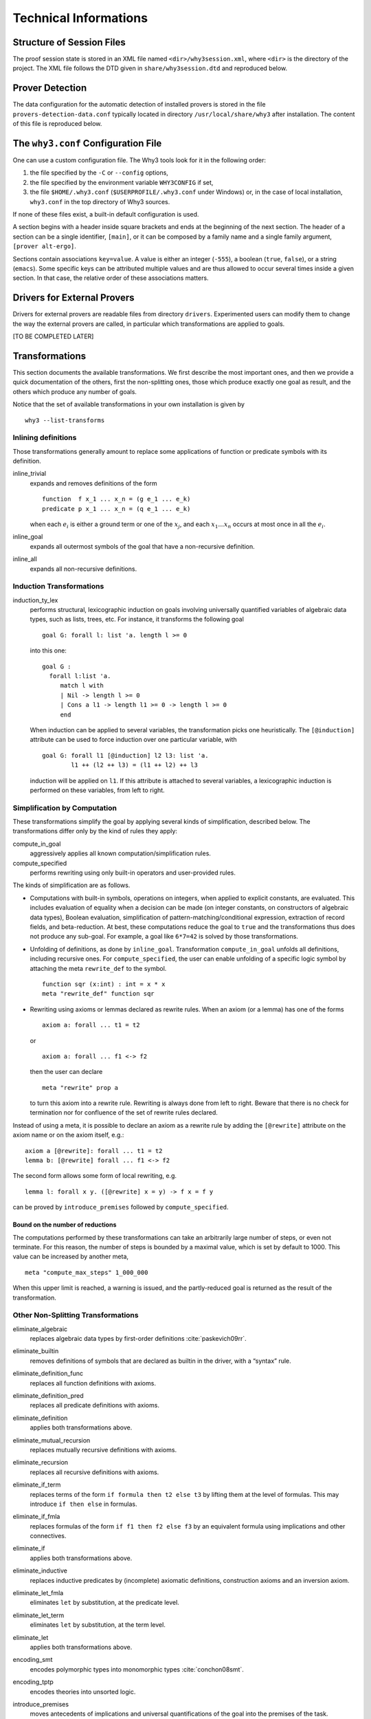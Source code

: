 Technical Informations
======================

Structure of Session Files
--------------------------

The proof session state is stored in an XML file named
``<dir>/why3session.xml``, where ``<dir>`` is the directory of the
project. The XML file follows the DTD given in ``share/why3session.dtd``
and reproduced below.

.. _sec.proverdetectiondata:

Prover Detection
----------------

The data configuration for the automatic detection of installed provers
is stored in the file ``provers-detection-data.conf`` typically located
in directory ``/usr/local/share/why3`` after installation. The content
of this file is reproduced below.

.. _sec.whyconffile:

The ``why3.conf`` Configuration File
------------------------------------

One can use a custom configuration file. The Why3 tools look for it in
the following order:

#. the file specified by the ``-C`` or ``--config`` options,

#. the file specified by the environment variable ``WHY3CONFIG`` if set,

#. the file ``$HOME/.why3.conf`` (``$USERPROFILE/.why3.conf`` under
   Windows) or, in the case of local installation, ``why3.conf`` in the
   top directory of Why3 sources.

If none of these files exist, a built-in default configuration is used.

A section begins with a header inside square brackets and ends at the
beginning of the next section. The header of a section can be a single
identifier, ``[main]``, or it can be composed by a family name and a
single family argument, ``[prover alt-ergo]``.

Sections contain associations ``key=value``. A value is either an
integer (``-555``), a boolean (``true``, ``false``), or a string
(``emacs``). Some specific keys can be attributed multiple values and
are thus allowed to occur several times inside a given section. In that
case, the relative order of these associations matters.

.. _sec.drivers:

Drivers for External Provers
----------------------------

Drivers for external provers are readable files from directory
``drivers``. Experimented users can modify them to change the way the
external provers are called, in particular which transformations are
applied to goals.

[TO BE COMPLETED LATER]

.. _sec.transformations:

Transformations
---------------

This section documents the available transformations. We first describe
the most important ones, and then we provide a quick documentation of
the others, first the non-splitting ones, those which produce exactly
one goal as result, and the others which produce any number of goals.

Notice that the set of available transformations in your own
installation is given by

::

    why3 --list-transforms

Inlining definitions
~~~~~~~~~~~~~~~~~~~~

Those transformations generally amount to replace some applications of
function or predicate symbols with its definition.

inline\_trivial
    expands and removes definitions of the form

    ::

        function  f x_1 ... x_n = (g e_1 ... e_k)
        predicate p x_1 ... x_n = (q e_1 ... e_k)

    when each :math:`e_i` is either a ground term or one of the
    :math:`x_j`, and each :math:`x_1 \dots x_n` occurs at most once in
    all the :math:`e_i`.

inline\_goal
    expands all outermost symbols of the goal that have a non-recursive
    definition.

inline\_all
    expands all non-recursive definitions.

Induction Transformations
~~~~~~~~~~~~~~~~~~~~~~~~~

induction\_ty\_lex
    performs structural, lexicographic induction on goals involving
    universally quantified variables of algebraic data types, such as
    lists, trees, etc. For instance, it transforms the following goal

    ::

        goal G: forall l: list 'a. length l >= 0

    into this one:

    ::

        goal G :
          forall l:list 'a.
             match l with
             | Nil -> length l >= 0
             | Cons a l1 -> length l1 >= 0 -> length l >= 0
             end

    When induction can be applied to several variables, the
    transformation picks one heuristically. The ``[@induction]``
    attribute can be used to force induction over one particular
    variable, with

    ::

        goal G: forall l1 [@induction] l2 l3: list 'a.
                l1 ++ (l2 ++ l3) = (l1 ++ l2) ++ l3

    induction will be applied on ``l1``. If this attribute is attached
    to several variables, a lexicographic induction is performed on
    these variables, from left to right.

Simplification by Computation
~~~~~~~~~~~~~~~~~~~~~~~~~~~~~

These transformations simplify the goal by applying several kinds of
simplification, described below. The transformations differ only by the
kind of rules they apply:

compute\_in\_goal
    aggressively applies all known computation/simplification rules.

compute\_specified
    performs rewriting using only built-in operators and user-provided
    rules.

The kinds of simplification are as follows.

-  Computations with built-in symbols, operations on integers, when
   applied to explicit constants, are evaluated. This includes
   evaluation of equality when a decision can be made (on integer
   constants, on constructors of algebraic data types), Boolean
   evaluation, simplification of pattern-matching/conditional
   expression, extraction of record fields, and beta-reduction. At best,
   these computations reduce the goal to ``true`` and the
   transformations thus does not produce any sub-goal. For example, a
   goal like ``6*7=42`` is solved by those transformations.

-  Unfolding of definitions, as done by ``inline_goal``. Transformation
   ``compute_in_goal`` unfolds all definitions, including recursive
   ones. For ``compute_specified``, the user can enable unfolding of a
   specific logic symbol by attaching the meta ``rewrite_def`` to the
   symbol.

   ::

       function sqr (x:int) : int = x * x
       meta "rewrite_def" function sqr

-  Rewriting using axioms or lemmas declared as rewrite rules. When an
   axiom (or a lemma) has one of the forms

   ::

       axiom a: forall ... t1 = t2

   or

   ::

       axiom a: forall ... f1 <-> f2

   then the user can declare

   ::

       meta "rewrite" prop a

   to turn this axiom into a rewrite rule. Rewriting is always done from
   left to right. Beware that there is no check for termination nor for
   confluence of the set of rewrite rules declared.

Instead of using a meta, it is possible to declare an axiom as a rewrite
rule by adding the ``[@rewrite]`` attribute on the axiom name or on the
axiom itself, e.g.:

::

    axiom a [@rewrite]: forall ... t1 = t2
    lemma b: [@rewrite] forall ... f1 <-> f2

The second form allows some form of local rewriting, e.g.

::

    lemma l: forall x y. ([@rewrite] x = y) -> f x = f y

can be proved by ``introduce_premises`` followed by
``compute_specified``.

Bound on the number of reductions
'''''''''''''''''''''''''''''''''

The computations performed by these transformations can take an
arbitrarily large number of steps, or even not terminate. For this
reason, the number of steps is bounded by a maximal value, which is set
by default to 1000. This value can be increased by another meta,

::

    meta "compute_max_steps" 1_000_000

When this upper limit is reached, a warning is issued, and the
partly-reduced goal is returned as the result of the transformation.

Other Non-Splitting Transformations
~~~~~~~~~~~~~~~~~~~~~~~~~~~~~~~~~~~

eliminate\_algebraic
    replaces algebraic data types by first-order
    definitions :cite:`paskevich09rr`.

eliminate\_builtin
    removes definitions of symbols that are declared as builtin in the
    driver, with a “syntax” rule.

eliminate\_definition\_func
    replaces all function definitions with axioms.

eliminate\_definition\_pred
    replaces all predicate definitions with axioms.

eliminate\_definition
    applies both transformations above.

eliminate\_mutual\_recursion
    replaces mutually recursive definitions with axioms.

eliminate\_recursion
    replaces all recursive definitions with axioms.

eliminate\_if\_term
    replaces terms of the form ``if formula then t2 else t3`` by lifting
    them at the level of formulas. This may introduce ``if then else``
    in formulas.

eliminate\_if\_fmla
    replaces formulas of the form ``if f1 then f2 else f3`` by an
    equivalent formula using implications and other connectives.

eliminate\_if
    applies both transformations above.

eliminate\_inductive
    replaces inductive predicates by (incomplete) axiomatic definitions,
    construction axioms and an inversion axiom.

eliminate\_let\_fmla
    eliminates ``let`` by substitution, at the predicate level.

eliminate\_let\_term
    eliminates ``let`` by substitution, at the term level.

eliminate\_let
    applies both transformations above.

encoding\_smt
    encodes polymorphic types into monomorphic
    types :cite:`conchon08smt`.

encoding\_tptp
    encodes theories into unsorted logic.

introduce\_premises
    moves antecedents of implications and universal quantifications of
    the goal into the premises of the task.

simplify\_array
    automatically rewrites the task using the lemma ``Select_eq`` of
    theory ``map.Map``.

simplify\_formula
    reduces trivial equalities :math:`t=t` to true and then simplifies
    propositional structure: removes true, false, simplifies
    :math:`f \land f` to :math:`f`, etc.

simplify\_recursive\_definition
    reduces mutually recursive definitions if they are not really
    mutually recursive,

    ::

        function f : ... = ... g ...
        with g : ... = e

    becomes

    ::

        function g : ... = e
        function f : ... = ... g ...

    if :math:`f` does not occur in :math:`e`.

simplify\_trivial\_quantification
    simplifies quantifications of the form

    ::

        forall x, x = t -> P(x)

    into

    ::

        P(t)

    when :math:`x` does not occur in :math:`t`. More generally, this
    simplification is applied whenever :math:`x=t` or :math:`t=x`
    appears in negative position.

simplify\_trivial\_quantification\_in\_goal
    is the same as above but it applies only in the goal.

split\_premise
    replaces axioms in conjunctive form by an equivalent collection of
    axioms. In absence of case analysis attributes (see ``split_goal``
    for details), the number of axiom generated per initial axiom is
    linear in the size of that initial axiom.

split\_premise\_full
    is similar to ``split_premise``, but it also converts the axioms to
    conjunctive normal form. The number of axioms generated per initial
    axiom may be exponential in the size of the initial axiom.

Other Splitting Transformations
~~~~~~~~~~~~~~~~~~~~~~~~~~~~~~~

simplify\_formula\_and\_task
    is the same as ``simplify_formula`` but it also removes the goal if
    it is equivalent to true.

split\_goal
    changes conjunctive goals into the corresponding set of subgoals. In
    absence of case analysis attributes, the number of subgoals
    generated is linear in the size of the initial goal.

    .. rubric:: Behavior on asymmetric connectives and ``by``/``so``
       :name: behavior-on-asymmetric-connectives-and-byso

    The transformation treats specially asymmetric and ``by``/``so``
    connectives. Asymmetric conjunction ``A && B`` in goal position is
    handled as syntactic sugar for ``A /\ (A -> B)``. The conclusion of
    the first subgoal can then be used to prove the second one.

    Asymmetric disjunction ``A || B`` in hypothesis position is handled
    as syntactic sugar for ``A \/ ((not A) /\ B)``. In particular, a
    case analysis on such hypothesis would give the negation of the
    first hypothesis in the second case.

    The ``by`` connective is treated as a proof indication. In
    hypothesis position, ``A by B`` is treated as if it were syntactic
    sugar for its regular interpretation ``A``. In goal position, it is
    treated as if ``B`` was an intermediate step for proving ``A``.
    ``A by B`` is then replaced by ``B`` and the transformation also
    generates a side-condition subgoal ``B -> A`` representing the
    logical cut.

    Although splitting stops at disjunctive points like symmetric
    disjunction and left-hand sides of implications, the occurrences of
    the ``by`` connective are not restricted. For instance:

    -  Splitting

       ::

           goal G : (A by B) && C

       generates the subgoals

       ::

           goal G1 : B
           goal G2 : A -> C
           goal G3 : B -> A (* side-condition *)

    -  Splitting

       ::

           goal G : (A by B) \/ (C by D)

       generates

       ::

           goal G1 : B \/ D
           goal G2 : B -> A (* side-condition *)
           goal G3 : D -> C (* side-condition *)

    -  Splitting

       ::

           goal G : (A by B) || (C by D)

       generates

       ::

           goal G1 : B || D
           goal G2 : B -> A        (* side-condition *)
           goal G3 : B || (D -> C) (* side-condition *)

       Note that due to the asymmetric disjunction, the disjunction is
       kept in the second side-condition subgoal.

    -  Splitting

       ::

           goal G : exists x. P x by x = 42

       generates

       ::

           goal G1 : exists x. x = 42
           goal G2 : forall x. x = 42 -> P x (* side-condition *)

       Note that in the side-condition subgoal, the context is
       universally closed.

    The ``so`` connective plays a similar role in hypothesis position,
    as it serves as a consequence indication. In goal position,
    ``A so B`` is treated as if it were syntactic sugar for its regular
    interpretation ``A``. In hypothesis position, it is treated as if
    both ``A`` and ``B`` were true because ``B`` is a consequence of
    ``A``. ``A so B`` is replaced by ``A /\ B`` and the transformation
    also generates a side-condition subgoal ``A -> B`` corresponding to
    the consequence relation between formula.

    As with the ``by`` connective, occurrences of ``so`` are
    unrestricted. For instance:

    -  Splitting

       ::

           goal G : (((A so B) \/ C) -> D) && E

       generates

       ::

           goal G1 : ((A /\ B) \/ C) -> D
           goal G2 : (A \/ C -> D) -> E
           goal G3 : A -> B               (* side-condition *)

    -  Splitting

       ::

           goal G : A by exists x. P x so Q x so R x by T x
           (* reads: A by (exists x. P x so (Q x so (R x by T x))) *)

       generates

       ::

           goal G1 : exists x. P x
           goal G2 : forall x. P x -> Q x               (* side-condition *)
           goal G3 : forall x. P x -> Q x -> T x        (* side-condition *)
           goal G4 : forall x. P x -> Q x -> T x -> R x (* side-condition *)
           goal G5 : (exists x. P x /\ Q x /\ R x) -> A (* side-condition *)

       In natural language, this corresponds to the following proof
       scheme for ``A``: There exists a ``x`` for which ``P`` holds.
       Then, for that witness ``Q`` and ``R`` also holds. The last one
       holds because ``T`` holds as well. And from those three
       conditions on ``x``, we can deduce ``A``.

    .. rubric:: Attributes controlling the transformation
       :name: attributes-controlling-the-transformation

    The transformations in the split family can be controlled by using
    attributes on formulas.

    The ``[@stop_split]`` attribute can be used to block the splitting
    of a formula. The attribute is removed after blocking, so applying
    the transformation a second time will split the formula. This is can
    be used to decompose the splitting process in several steps. Also,
    if a formula with this attribute is found in non-goal position, its
    ``by``/``so`` proof indication will be erased by the transformation.
    In a sense, formulas tagged by ``[@stop_split]`` are handled as if
    they were local lemmas.

    The ``[@case_split]`` attribute can be used to force case analysis
    on hypotheses. For instance, applying ``split_goal`` on

    ::

        goal G : ([@case_split] A \/ B) -> C

    generates the subgoals

    ::

        goal G1 : A -> C
        goal G2 : B -> C

    Without the attribute, the transformation does nothing because
    undesired case analysis may easily lead to an exponential blow-up.

    Note that the precise behavior of splitting transformations in
    presence of the ``[@case_split]`` attribute is not yet specified and
    is likely to change in future versions.

split\_all
    performs both ``split_premise`` and ``split_goal``.

split\_intro
    performs both ``split_goal`` and ``introduce_premises``.

split\_goal\_full
    has a behavior similar to ``split_goal``, but also converts the goal
    to conjunctive normal form. The number of subgoals generated may be
    exponential in the size of the initial goal.

split\_all\_full
    performs both ``split_premise`` and ``split_goal_full``.

.. _sec.strategies:

Proof Strategies
----------------

As seen in :numref:`sec.ideref`, the IDE provides a few buttons that
trigger the run of simple proof strategies on the selected goals. Proof
strategies can be defined using a basic assembly-style language, and put
into the Why3 configuration file. The commands of this basic language
are:

-  ``c p t m`` calls the prover :math:`p` with a time limit :math:`t`
   and memory limit :math:`m`. On success, the strategy ends, it
   continues to next line otherwise

-  ``t n lab`` applies the transformation :math:`n`. On success, the
   strategy continues to label :math:`lab`, and is applied to each
   generated sub-goals. It continues to next line otherwise.

-  ``g lab`` inconditionally jumps to label :math:`lab`

-  ``lab:`` declares the label :math:`lab`. The default label ``exit``
   allows to stop the program.

To examplify this basic programming language, we give below the default
strategies that are attached to the default buttons of the IDE, assuming
that the provers Alt-Ergo 1.30, CVC4 1.5 and Z3 4.5.0 were detected by
the ``why3 config --detect`` command

Split
    is bound to the 1-line strategy

    ::

        t split_goal_wp exit

Auto level 0
    is bound to

    ::

        c Z3,4.5.0, 1 1000
        c Alt-Ergo,1.30, 1 1000
        c CVC4,1.5, 1 1000

    The three provers are tried for a time limit of 1 second and memory
    limit of 1 Gb, each in turn. This is a perfect strategy for a first
    attempt to discharge a new goal.

Auto level 1
    is bound to

    ::

        start:
        c Z3,4.5.0, 1 1000
        c Alt-Ergo,1.30, 1 1000
        c CVC4,1.5, 1 1000
        t split_goal_wp start
        c Z3,4.5.0, 10 4000
        c Alt-Ergo,1.30, 10 4000
        c CVC4,1.5, 10 4000

    The three provers are first tried for a time limit of 1 second and
    memory limit of 1 Gb, each in turn. If none of them succeed, a split
    is attempted. If the split works then the same strategy is retried
    on each sub-goals. If the split does not succeed, the provers are
    tried again with a larger limits.

Auto level 2
    is bound to

    ::

        start:
        c Z3,4.5.0, 1 1000
        c Eprover,2.0, 1 1000
        c Spass,3.7, 1 1000
        c Alt-Ergo,1.30, 1 1000
        c CVC4,1.5, 1 1000
        t split_goal_wp start
        c Z3,4.5.0, 5 2000
        c Eprover,2.0, 5 2000
        c Spass,3.7, 5 2000
        c Alt-Ergo,1.30, 5 2000
        c CVC4,1.5, 5 2000
        t introduce_premises afterintro
        afterintro:
        t inline_goal afterinline
        g trylongertime
        afterinline:
        t split_goal_wp start
        trylongertime:
        c Z3,4.5.0, 30 4000
        c Eprover,2.0, 30 4000
        c Spass,3.7, 30 4000
        c Alt-Ergo,1.30, 30 4000
        c CVC4,1.5, 30 4000

    Notice that now 5 provers are used. The provers are first tried for
    a time limit of 1 second and memory limit of 1 Gb, each in turn. If
    none of them succeed, a split is attempted. If the split works then
    the same strategy is retried on each sub-goals. If the split does
    not succeed, the prover are tried again with limits of 5 s and 2 Gb.
    If all fail, we attempt the transformation of introduction of
    premises in the context, followed by an inlining of the definitions
    in the goals. We then attempt a split again, if the split succeeds,
    we restart from the beginning, if it fails then provers are tried
    again with 30s and 4 Gb.

